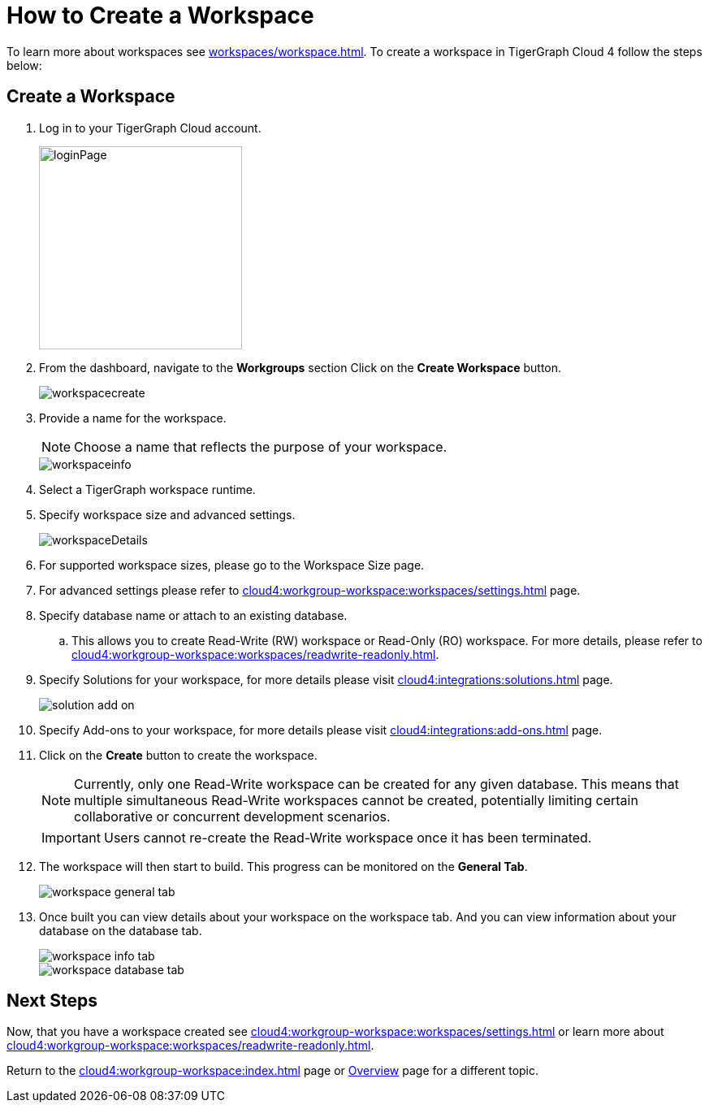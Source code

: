 = How to Create a Workspace
:experimental:

To learn more about workspaces see xref:workspaces/workspace.adoc[].
To create a workspace in TigerGraph Cloud 4 follow the steps below:

== Create a Workspace

. Log in to your TigerGraph Cloud account.
+
image::loginPage.png[width=250]
+
. From the dashboard, navigate to the btn:[Workgroups] section
Click on the btn:[ Create Workspace ] button.
+
image::workspacecreate.png[]

. Provide a name for the workspace.
[NOTE]
Choose a name that reflects the purpose of your workspace.
+
image::workspaceinfo.png[]
+
. Select a TigerGraph workspace runtime.
+
//Please review the release notes in https://docs.tigergraph.com/tigergraph-server/current/release-notes/.
. Specify workspace size and advanced settings.
+
image::workspaceDetails.png[]
+
. For supported workspace sizes, please go to the Workspace Size page.

. For advanced settings please refer to xref:cloud4:workgroup-workspace:workspaces/settings.adoc[] page.

. Specify database name or attach to an existing database.

.. This allows you to create Read-Write (RW) workspace or Read-Only (RO) workspace.
For more details, please refer to xref:cloud4:workgroup-workspace:workspaces/readwrite-readonly.adoc[].
+
. Specify Solutions for your workspace, for more details please visit xref:cloud4:integrations:solutions.adoc[] page.
+
image::solution-add-on.png[]
+
. Specify Add-ons to your workspace, for more details please visit xref:cloud4:integrations:add-ons.adoc[] page.
. Click on the btn:[ Create ] button to create the workspace.
+
[NOTE]
====
Currently, only one Read-Write workspace can be created for any given database.
This means that multiple simultaneous Read-Write workspaces cannot be created, potentially limiting certain collaborative or concurrent development scenarios.
====
+
[IMPORTANT]
====
Users cannot re-create the Read-Write workspace once it has been terminated.
====

. The workspace will then start to build.
This progress can be monitored on the btn:[General Tab].
+
image::workspace-general-tab.png[]

. Once built you can view details about your workspace on the workspace tab.
And you can view information about your database on the database tab.
+
image::workspace-info-tab.png[]
+
image::workspace-database-tab.png[]

== Next Steps

Now, that you have a workspace created see xref:cloud4:workgroup-workspace:workspaces/settings.adoc[] or learn more about xref:cloud4:workgroup-workspace:workspaces/readwrite-readonly.adoc[].

Return to the xref:cloud4:workgroup-workspace:index.adoc[] page or xref:cloud4:overview:index.adoc[Overview] page for a different topic.
